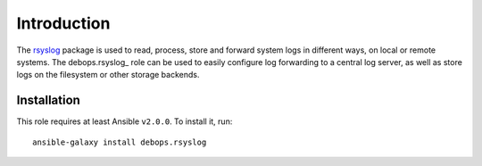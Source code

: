 Introduction
============

The `rsyslog <http://rsyslog.com/>`_ package is used to read, process, store
and forward system logs in different ways, on local or remote systems. The
debops.rsyslog_ role can be used to easily configure log forwarding to
a central log server, as well as store logs on the filesystem or other storage
backends.

Installation
~~~~~~~~~~~~

This role requires at least Ansible ``v2.0.0``. To install it, run::

    ansible-galaxy install debops.rsyslog

..
 Local Variables:
 mode: rst
 ispell-local-dictionary: "american"
 End:
